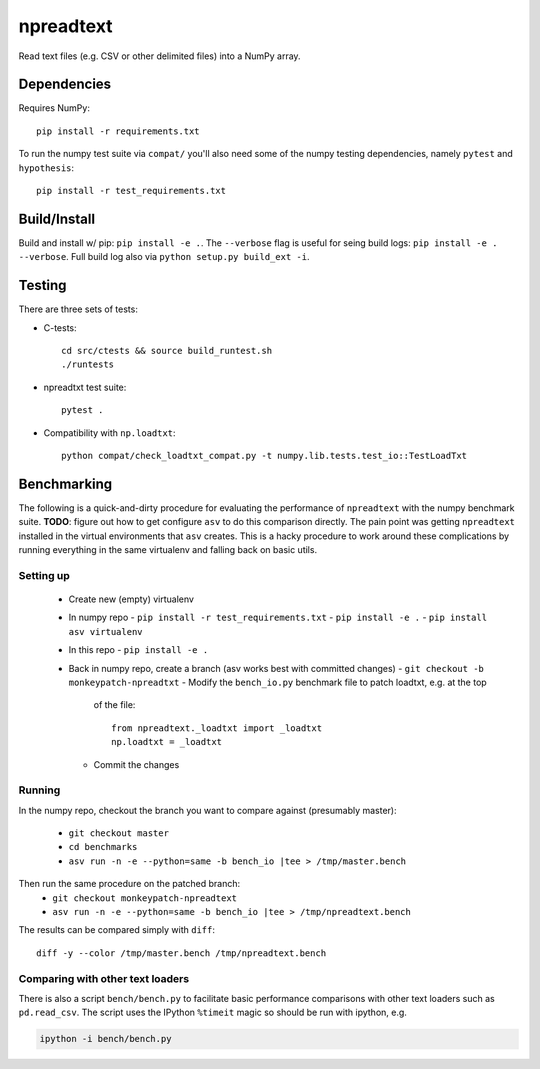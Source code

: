 npreadtext
==========

Read text files (e.g. CSV or other delimited files) into a NumPy array.

Dependencies
------------

Requires NumPy::

    pip install -r requirements.txt

To run the numpy test suite via ``compat/`` you'll also need some of the
numpy testing dependencies, namely ``pytest`` and ``hypothesis``::

    pip install -r test_requirements.txt

Build/Install
-------------

Build and install w/ pip: ``pip install -e .``. The ``--verbose`` flag is
useful for seing build logs: ``pip install -e . --verbose``.
Full build log also via ``python setup.py build_ext -i``.

Testing
-------

There are three sets of tests:

- C-tests::

      cd src/ctests && source build_runtest.sh
      ./runtests

- npreadtxt test suite::

      pytest .

- Compatibility with ``np.loadtxt``::

      python compat/check_loadtxt_compat.py -t numpy.lib.tests.test_io::TestLoadTxt

Benchmarking
------------

The following is a quick-and-dirty procedure for evaluating the performance
of ``npreadtext`` with the numpy benchmark suite.
**TODO**: figure out how to get configure ``asv`` to do this comparison directly.
The pain point was getting ``npreadtext`` installed in the virtual environments
that ``asv`` creates.
This is a hacky procedure to work around these complications
by running everything in the same virtualenv and falling back on basic utils.

Setting up
~~~~~~~~~~

 - Create new (empty) virtualenv
 - In numpy repo
   - ``pip install -r test_requirements.txt``
   - ``pip install -e .``
   - ``pip install asv virtualenv``
 - In this repo
   - ``pip install -e .``
 - Back in numpy repo, create a branch (asv works best with committed changes)
   - ``git checkout -b monkeypatch-npreadtxt``
   - Modify the ``bench_io.py`` benchmark file to patch loadtxt, e.g. at the top
     of the file::
     
       from npreadtext._loadtxt import _loadtxt
       np.loadtxt = _loadtxt
   - Commit the changes

Running
~~~~~~~

In the numpy repo, checkout the branch you want to compare against (presumably
master):
 - ``git checkout master``
 - ``cd benchmarks``
 - ``asv run -n -e --python=same -b bench_io |tee > /tmp/master.bench``
Then run the same procedure on the patched branch:
 - ``git checkout monkeypatch-npreadtext``
 - ``asv run -n -e --python=same -b bench_io |tee > /tmp/npreadtext.bench``

The results can be compared simply with ``diff``::

    diff -y --color /tmp/master.bench /tmp/npreadtext.bench

Comparing with other text loaders
~~~~~~~~~~~~~~~~~~~~~~~~~~~~~~~~~

There is also a script ``bench/bench.py`` to facilitate basic performance
comparisons with other text loaders such as ``pd.read_csv``.
The script uses the IPython ``%timeit`` magic so should be run with ipython,
e.g.

.. code-block:: bash

   ipython -i bench/bench.py

